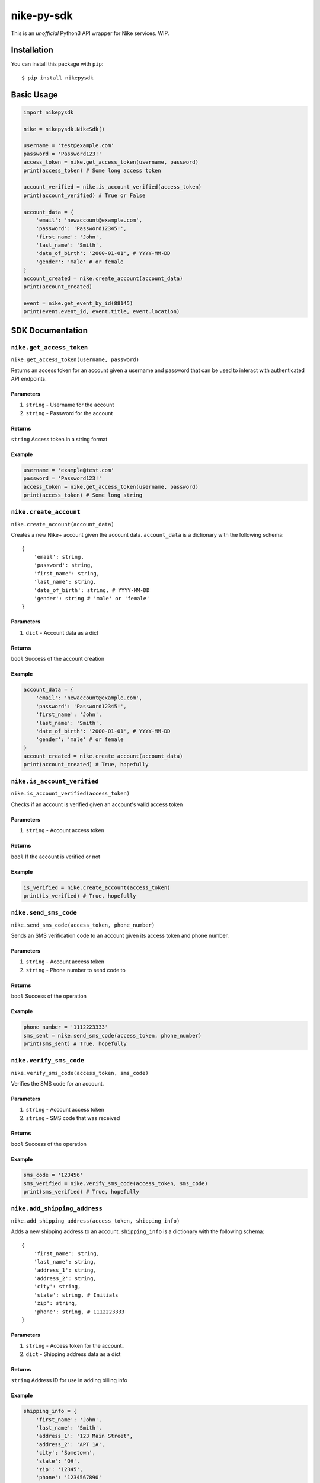 nike-py-sdk
===========

This is an *unofficial* Python3 API wrapper for Nike services. WIP.

Installation
------------

You can install this package with ``pip``:

::

    $ pip install nikepysdk

Basic Usage
-----------

.. code:: py

    import nikepysdk

    nike = nikepysdk.NikeSdk()

    username = 'test@example.com'
    password = 'Password123!'
    access_token = nike.get_access_token(username, password)
    print(access_token) # Some long access token

    account_verified = nike.is_account_verified(access_token)
    print(account_verified) # True or False

    account_data = {
        'email': 'newaccount@example.com',
        'password': 'Password12345!',
        'first_name': 'John',
        'last_name': 'Smith',
        'date_of_birth': '2000-01-01', # YYYY-MM-DD
        'gender': 'male' # or female
    }
    account_created = nike.create_account(account_data)
    print(account_created)

    event = nike.get_event_by_id(88145)
    print(event.event_id, event.title, event.location)

SDK Documentation
-----------------

``nike.get_access_token``
~~~~~~~~~~~~~~~~~~~~~~~~~

``nike.get_access_token(username, password)``

Returns an access token for an account given a username and password
that can be used to interact with authenticated API endpoints.

Parameters
^^^^^^^^^^

1. ``string`` - Username for the account
2. ``string`` - Password for the account

Returns
^^^^^^^

``string`` Access token in a string format

Example
^^^^^^^

.. code:: py

    username = 'example@test.com'
    password = 'Password123!'
    access_token = nike.get_access_token(username, password)
    print(access_token) # Some long string

``nike.create_account``
~~~~~~~~~~~~~~~~~~~~~~~

``nike.create_account(account_data)``

Creates a new Nike+ account given the account data. ``account_data`` is
a dictionary with the following schema:

::

    {
        'email': string,
        'password': string,
        'first_name': string,
        'last_name': string,
        'date_of_birth': string, # YYYY-MM-DD
        'gender': string # 'male' or 'female'
    }

Parameters
^^^^^^^^^^

1. ``dict`` - Account data as a dict

Returns
^^^^^^^

``bool`` Success of the account creation

Example
^^^^^^^

.. code:: py

    account_data = {
        'email': 'newaccount@example.com',
        'password': 'Password12345!',
        'first_name': 'John',
        'last_name': 'Smith',
        'date_of_birth': '2000-01-01', # YYYY-MM-DD
        'gender': 'male' # or female
    }
    account_created = nike.create_account(account_data)
    print(account_created) # True, hopefully

``nike.is_account_verified``
~~~~~~~~~~~~~~~~~~~~~~~~~~~~

``nike.is_account_verified(access_token)``

Checks if an account is verified given an account's valid access token

Parameters
^^^^^^^^^^

1. ``string`` - Account access token

Returns
^^^^^^^

``bool`` If the account is verified or not

Example
^^^^^^^

.. code:: py

    is_verified = nike.create_account(access_token)
    print(is_verified) # True, hopefully

``nike.send_sms_code``
~~~~~~~~~~~~~~~~~~~~~~

``nike.send_sms_code(access_token, phone_number)``

Sends an SMS verification code to an account given its access token and
phone number.

Parameters
^^^^^^^^^^

1. ``string`` - Account access token
2. ``string`` - Phone number to send code to

Returns
^^^^^^^

``bool`` Success of the operation

Example
^^^^^^^

.. code:: py

    phone_number = '1112223333'
    sms_sent = nike.send_sms_code(access_token, phone_number)
    print(sms_sent) # True, hopefully

``nike.verify_sms_code``
~~~~~~~~~~~~~~~~~~~~~~~~

``nike.verify_sms_code(access_token, sms_code)``

Verifies the SMS code for an account.

Parameters
^^^^^^^^^^

1. ``string`` - Account access token
2. ``string`` - SMS code that was received

Returns
^^^^^^^

``bool`` Success of the operation

Example
^^^^^^^

.. code:: py

    sms_code = '123456'
    sms_verified = nike.verify_sms_code(access_token, sms_code)
    print(sms_verified) # True, hopefully

``nike.add_shipping_address``
~~~~~~~~~~~~~~~~~~~~~~~~~~~~~

``nike.add_shipping_address(access_token, shipping_info)``

Adds a new shipping address to an account. ``shipping_info`` is a
dictionary with the following schema:

::

    {
        'first_name': string,
        'last_name': string,
        'address_1': string,
        'address_2': string,
        'city': string,
        'state': string, # Initials
        'zip': string,
        'phone': string, # 1112223333
    }

Parameters
^^^^^^^^^^

1. ``string`` - Access token for the account\_
2. ``dict`` - Shipping address data as a dict

Returns
^^^^^^^

``string`` Address ID for use in adding billing info

Example
^^^^^^^

.. code:: py

    shipping_info = {
        'first_name': 'John',
        'last_name': 'Smith',
        'address_1': '123 Main Street',
        'address_2': 'APT 1A',
        'city': 'Sometown',
        'state': 'OH',
        'zip': '12345',
        'phone': '1234567890'
    }
    address_id = nike.add_shipping_address(access_token, shipping_info)
    print(address_id) # Some uuid4 string

``nike.add_card``
~~~~~~~~~~~~~~~~~

``nike.add_card(access_token, card_info)``

Adds a new card to an account. ``card_info`` is a dictionary with the
following schema:

::

    {
        'number': string,
        'type': string, # VISA or similar
        'exp_month': string, # XX
        'exp_year': string, # XXXX
        'cvv': string
    }

Parameters
^^^^^^^^^^

1. ``string`` - Access token for the account\_
2. ``dict`` - Card data as a dict

Returns
^^^^^^^

``string`` Card ID for use in adding billing info

Example
^^^^^^^

.. code:: py

    card_info = {
        'number': '1111222233334444,
        'type': 'VISA', # VISA or similar
        'exp_month': '12', # XX
        'exp_year': '2021', # XXXX
        'cvv': '123'
    }
    card_id = nike.add_card(access_token, card_info)
    print(card_id) # Some uuid4 string

``nike.add_billing_info``
~~~~~~~~~~~~~~~~~~~~~~~~~

``nike.add_billing_info(access_token, access_token, billing_info, address_id, card_id)``

Adds a new billing profile to an account. ``billing_info`` is a
dictionary with the following schema:

::

    {
        'first_name': string,
        'last_name': string,
        'address_1': string,
        'address_2': string,
        'city': string,
        'state': string, # Initials
        'zip': string,
        'phone': string, # 1112223333
    }

``address_id`` and ``card_id`` are IDs returned by
``add_shipping_address`` and ``add_card``.

Parameters
^^^^^^^^^^

1. ``string`` - Access token for the account
2. ``dict`` - Billing data as a dict
3. ``string`` - Address ID to add to the profile
4. ``string`` - Card ID to add to the profile

Returns
^^^^^^^

``bool`` Success of the operation

Example
^^^^^^^

.. code:: py

    billing_info = {
        'first_name': 'John',
        'last_name': 'Smith',
        'address_1': '123 Main Street',
        'address_2': 'APT 1A',
        'city': 'Sometown',
        'state': 'OH',
        'zip': '12345',
        'phone': '1234567890'
    }
    billing_added = nike.add_billing_info(access_token, billing_info, address_id, card_id)
    print(billing_added) # True, hopefully

``nike.get_event_by_id``
~~~~~~~~~~~~~~~~~~~~~~~~

``nike.get_event_by_id(event_id)``

Returns a ``NikeEvent`` object that contains information about an event

Parameters
^^^^^^^^^^

1. ``string`` - ID of the event

Returns
^^^^^^^

``NikeEvent`` Event data as a ``NikeEvent`` object

Example
^^^^^^^

.. code:: py

    event_id = '12345'
    event = nike.get_event_by_id(event_id)
    print(event.title) # Some string
